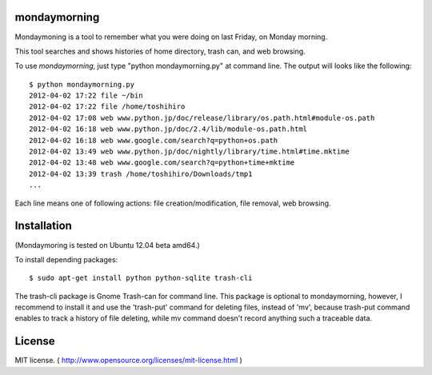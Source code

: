 ==============
mondaymorning
==============

Mondaymoning is a tool to remember what you were doing on last Friday, on Monday morning.

This tool searches and shows histories of home directory, trash can, and web browsing.

To use `mondaymorning`, just type "python mondaymorning.py" at command line.
The output will looks like the following::

  $ python mondaymorning.py
  2012-04-02 17:22 file ~/bin
  2012-04-02 17:22 file /home/toshihiro
  2012-04-02 17:08 web www.python.jp/doc/release/library/os.path.html#module-os.path
  2012-04-02 16:18 web www.python.jp/doc/2.4/lib/module-os.path.html
  2012-04-02 16:18 web www.google.com/search?q=python+os.path
  2012-04-02 13:49 web www.python.jp/doc/nightly/library/time.html#time.mktime
  2012-04-02 13:48 web www.google.com/search?q=python+time+mktime
  2012-04-02 13:39 trash /home/toshihiro/Downloads/tmp1
  ...

Each line means one of following actions: file creation/modification, file removal, web browsing.

=============
Installation
=============

(Mondaymoring is tested on Ubuntu 12.04 beta amd64.)

To install depending packages::

  $ sudo apt-get install python python-sqlite trash-cli

The trash-cli package is Gnome Trash-can for command line.
This package is optional to mondaymorning, however, 
I recommend to install it and use the 'trash-put' command for deleting files, instead of 'mv',
because trash-put command enables to track a history of file deleting, while
mv command doesn't record anything such a traceable data.

========
License
========

MIT license. ( http://www.opensource.org/licenses/mit-license.html )

